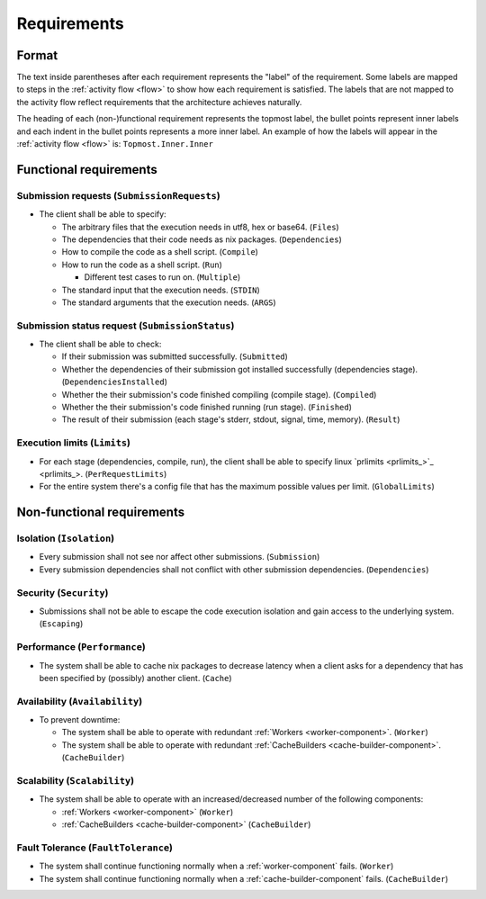 .. _requirements:

Requirements
############

Format
******

The text inside parentheses after each requirement represents the "label" of the requirement.
Some labels are mapped to steps in the :ref:`activity flow <flow>` to show how each requirement is satisfied.
The labels that are not mapped to the activity flow reflect requirements that the architecture achieves naturally.

The heading of each (non-)functional requirement represents the topmost label,
the bullet points represent inner labels and each indent in the bullet points represents a more inner label.
An example of how the labels will appear in the :ref:`activity flow <flow>` is: ``Topmost.Inner.Inner``

Functional requirements
***********************

Submission requests (``SubmissionRequests``)
============================================

- The client shall be able to specify:

  - The arbitrary files that the execution needs in utf8, hex or base64. (``Files``)
  - The dependencies that their code needs as nix packages. (``Dependencies``)
  - How to compile the code as a shell script. (``Compile``)
  - How to run the code as a shell script. (``Run``)

    - Different test cases to run on. (``Multiple``)

  - The standard input that the execution needs. (``STDIN``)
  - The standard arguments that the execution needs. (``ARGS``)

.. _submission_status_request:

Submission status request (``SubmissionStatus``)
================================================

- The client shall be able to check:

  - If their submission was submitted successfully. (``Submitted``)
  - Whether the dependencies of their submission got installed successfully (dependencies stage).
    (``DependenciesInstalled``)
  - Whether the their submission's code finished compiling (compile stage). (``Compiled``)
  - Whether the their submission's code finished running (run stage). (``Finished``)
  - The result of their submission (each stage's stderr, stdout, signal, time, memory). (``Result``)

.. _execution_limits:

Execution limits (``Limits``)
=============================

- For each stage (dependencies, compile, run), the client shall be able to specify linux `prlimits <prlimits_>`_.
  (``PerRequestLimits``)
- For the entire system there's a config file that has the maximum possible values per limit. (``GlobalLimits``)

Non-functional requirements
***************************

Isolation (``Isolation``)
=========================

- Every submission shall not see nor affect other submissions. (``Submission``)
- Every submission dependencies shall not conflict with other submission dependencies. (``Dependencies``)

Security (``Security``)
========================

- Submissions shall not be able to escape the code execution isolation and gain access to the underlying system.
  (``Escaping``)

Performance (``Performance``)
=============================

- The system shall be able to cache nix packages to decrease latency when a client asks
  for a dependency that has been specified by (possibly) another client. (``Cache``)

Availability (``Availability``)
===============================

- To prevent downtime:

  - The system shall be able to operate with redundant :ref:`Workers <worker-component>`. (``Worker``)
  - The system shall be able to operate with redundant :ref:`CacheBuilders <cache-builder-component>`.
    (``CacheBuilder``)

Scalability (``Scalability``)
=============================

- The system shall be able to operate with an increased/decreased number of the following components:

  - :ref:`Workers <worker-component>` (``Worker``)
  - :ref:`CacheBuilders <cache-builder-component>` (``CacheBuilder``)

Fault Tolerance (``FaultTolerance``)
====================================

- The system shall continue functioning normally when a :ref:`worker-component` fails. (``Worker``)
- The system shall continue functioning normally when a :ref:`cache-builder-component` fails. (``CacheBuilder``)
